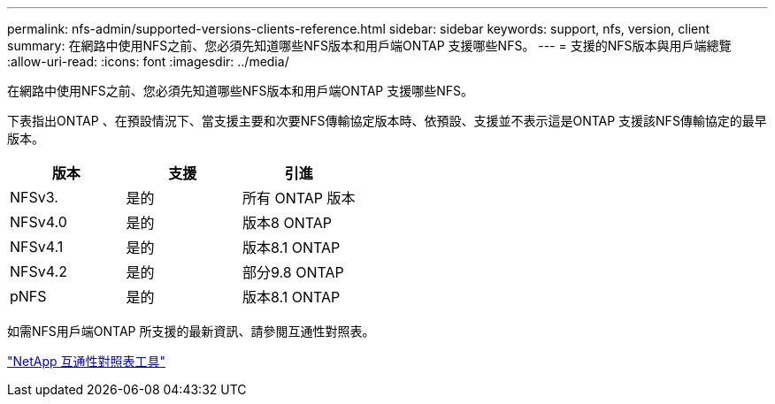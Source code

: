 ---
permalink: nfs-admin/supported-versions-clients-reference.html 
sidebar: sidebar 
keywords: support, nfs, version, client 
summary: 在網路中使用NFS之前、您必須先知道哪些NFS版本和用戶端ONTAP 支援哪些NFS。 
---
= 支援的NFS版本與用戶端總覽
:allow-uri-read: 
:icons: font
:imagesdir: ../media/


[role="lead"]
在網路中使用NFS之前、您必須先知道哪些NFS版本和用戶端ONTAP 支援哪些NFS。

下表指出ONTAP 、在預設情況下、當支援主要和次要NFS傳輸協定版本時、依預設、支援並不表示這是ONTAP 支援該NFS傳輸協定的最早版本。

[cols="3*"]
|===
| 版本 | 支援 | 引進 


 a| 
NFSv3.
 a| 
是的
 a| 
所有 ONTAP 版本



 a| 
NFSv4.0
 a| 
是的
 a| 
版本8 ONTAP



 a| 
NFSv4.1
 a| 
是的
 a| 
版本8.1 ONTAP



 a| 
NFSv4.2
 a| 
是的
 a| 
部分9.8 ONTAP



 a| 
pNFS
 a| 
是的
 a| 
版本8.1 ONTAP

|===
如需NFS用戶端ONTAP 所支援的最新資訊、請參閱互通性對照表。

https://mysupport.netapp.com/matrix["NetApp 互通性對照表工具"^]
